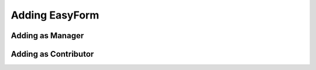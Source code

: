 Adding EasyForm
===============

Adding as Manager
-----------------

.. image:: images/add-new-menu.png

.. image:: images/new-easyform-default.png

.. image:: images/new-easyform-overrides.png

.. image:: images/new-easyform-thankspage.png

.. image:: images/created-easyform.png

Adding as Contributor
---------------------

.. image:: images/add-new-menu.png

.. image:: images/new-easyform-default-contributor.png

.. image:: images/new-easyform-thankspage-contributor.png

.. image:: images/created-easyform-contributor.png
